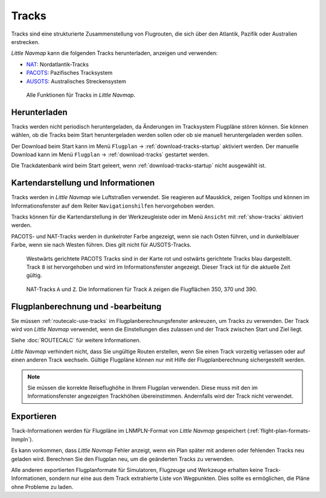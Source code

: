 |Tracks| Tracks
---------------------------------------

Tracks sind eine strukturierte Zusammenstellung von Flugrouten, die sich über den Atlantik, Pazifik oder Australien erstrecken.

*Little Navmap* kann die folgenden Tracks herunterladen, anzeigen und verwenden:

- `NAT <https://en.wikipedia.org/wiki/North_Atlantic_Tracks>`__: Nordatlantik-Tracks
- `PACOTS <https://en.wikipedia.org/wiki/Pacific_Organized_Track_System>`__: Pazifisches Tracksystem
- `AUSOTS <https://www.airservicesaustralia.com/ausots/ausotstoday.asp>`__: Australisches Streckensystem

.. figure:: ../images/tracks.jpg

    Alle Funktionen für Tracks in *Little Navmap*.

Herunterladen
~~~~~~~~~~~~~~~~~~~~~~~~~~~~~~~~~~~~~

Tracks werden nicht periodisch heruntergeladen, da Änderungen im Tracksystem Flugpläne stören können.
Sie können wählen, ob die Tracks beim Start heruntergeladen werden sollen oder ob sie manuell heruntergeladen werden sollen.

Der Download beim Start kann im Menü ``Flugplan`` -> :ref:`download-tracks-startup` aktiviert werden.
Der manuelle Download kann im Menü ``Flugplan`` -> :ref:`download-tracks` gestartet werden.

Die Trackdatenbank wird beim Start geleert, wenn :ref:`download-tracks-startup` nicht ausgewählt ist.

Kartendarstellung und Informationen
~~~~~~~~~~~~~~~~~~~~~~~~~~~~~~~~~~~~~

Tracks werden in *Little Navmap* wie Luftstraßen verwendet. Sie reagieren auf Mausklick, zeigen Tooltips und können im Informationsfenster auf dem Reiter ``Navigationshilfen`` hervorgehoben werden.

Tracks können für die Kartendarstellung in der Werkzeugleiste oder im Menü ``Ansicht`` mit |Show Tracks| :ref:`show-tracks` aktiviert werden.

PACOTS- und NAT-Tracks werden in dunkelroter Farbe angezeigt, wenn sie nach Osten führen, und in dunkelblauer Farbe, wenn sie nach Westen führen.
Dies gilt nicht für AUSOTS-Tracks.

.. figure:: ../images/trackinfo.jpg

       Westwärts gerichtete PACOTS Tracks sind in der Karte rot und ostwärts gerichtete Tracks blau dargestellt.
       Track ``8`` ist hervorgehoben und wird im Informationsfenster angezeigt. Dieser Track ist für die aktuelle Zeit gültig.

.. figure:: ../images/trackinfo2.jpg

       NAT-Tracks ``A`` und ``Z``. Die Informationen für Track ``A`` zeigen die Flugflächen 350, 370 und 390.

Flugplanberechnung und -bearbeitung
~~~~~~~~~~~~~~~~~~~~~~~~~~~~~~~~~~~~~

Sie müssen :ref:`routecalc-use-tracks` im Flugplanberechnungsfenster ankreuzen, um Tracks zu verwenden.
Der Track wird von *Little Navmap* verwendet, wenn die Einstellungen dies zulassen und der Track zwischen Start und Ziel liegt.

Siehe :doc:`ROUTECALC` für weitere Informationen.

*Little Navmap* verhindert nicht, dass Sie ungültige Routen erstellen, wenn Sie einen Track vorzeitig verlassen oder auf einen anderen Track wechseln.
Gültige Flugpläne können nur mit Hilfe der Flugplanberechnung sichergestellt werden.

.. note::

    Sie müssen die korrekte Reiseflughöhe in Ihrem Flugplan verwenden.
    Diese muss mit den im Informationsfenster angezeigten Trackhöhen übereinstimmen. Andernfalls wird der Track nicht verwendet.

Exportieren
~~~~~~~~~~~~~~~~~~~~~~~~~~~~~~~~~~~~~

Track-Informationen werden für Flugpläne im LNMPLN-Format von *Little Navmap* gespeichert (:ref:`flight-plan-formats-lnmpln`).

Es kann vorkommen, dass *Little Navmap* Fehler anzeigt, wenn ein Plan später mit anderen oder fehlenden Tracks neu geladen wird.
Berechnen Sie den Flugplan neu, um die geänderten Tracks zu verwenden.

Alle anderen exportierten Flugplanformate für Simulatoren, Flugzeuge und Werkzeuge erhalten keine Track-Informationen, sondern nur eine aus dem Track extrahierte Liste von Wegpunkten. Dies sollte es ermöglichen, die Pläne ohne Probleme zu laden.

.. |Tracks| image:: ../images/icon_airwaytrack.png
.. |Show Tracks| image:: ../images/icon_airwaytrack.png
